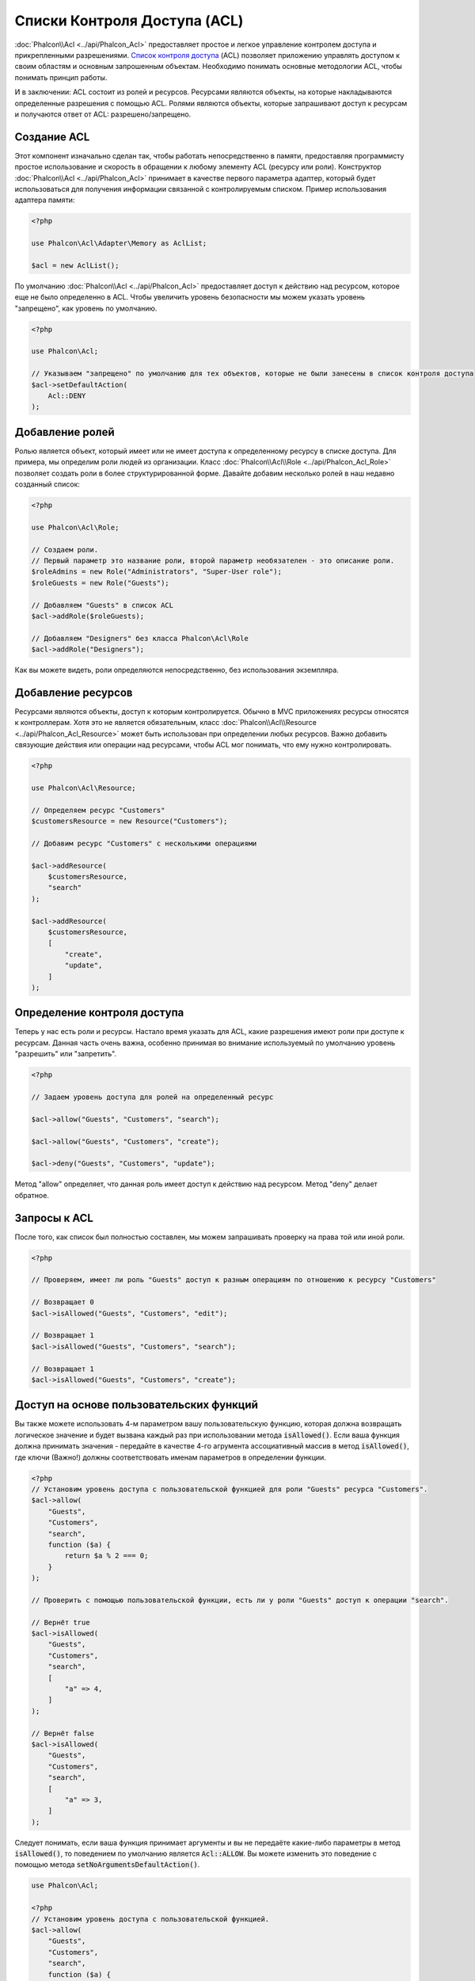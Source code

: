 Списки Контроля Доступа (ACL)
=============================

:doc:`Phalcon\\Acl <../api/Phalcon_Acl>` предоставляет простое и легкое управление контролем доступа и прикрепленными
разрешениями. `Список контроля доступа`_ (ACL) позволяет приложению управлять доступом к своим областям и основным
запрошенным объектам.
Необходимо понимать основные методологии ACL, чтобы понимать принцип работы.

И в заключении: ACL состоит из ролей и ресурсов. Ресурсами являются объекты, на которые накладываются определенные
разрешения с помощью ACL. Ролями являются объекты, которые запрашивают доступ к ресурсам и получаются ответ от ACL: разрешено/запрещено.

Создание ACL
------------
Этот компонент изначально сделан так, чтобы работать непосредственно в памяти, предоставляя программисту простое использование и скорость в обращении к любому элементу ACL (ресурсу или роли). Конструктор :doc:`Phalcon\\Acl <../api/Phalcon_Acl>` принимает в качестве
первого параметра адаптер, который будет использоваться для получения информации связанной с контролируемым списком.
Пример использования адаптера памяти:

.. code-block:: php

    <?php

    use Phalcon\Acl\Adapter\Memory as AclList;

    $acl = new AclList();

По умолчанию :doc:`Phalcon\\Acl <../api/Phalcon_Acl>` предоставляет доступ к действию над ресурсом, которое еще не было
определенно в ACL. Чтобы увеличить уровень безопасности мы можем указать уровень "запрещено", как уровень по умолчанию.

.. code-block:: php

    <?php

    use Phalcon\Acl;

    // Указываем "запрещено" по умолчанию для тех объектов, которые не были занесены в список контроля доступа
    $acl->setDefaultAction(
        Acl::DENY
    );

Добавление ролей
----------------
Ролью является объект, который имеет или не имеет доступа к определенному ресурсу в списке доступа. Для примера,
мы определим роли людей из организации. Класс :doc:`Phalcon\\Acl\\Role <../api/Phalcon_Acl_Role>`  позволяет создать
роли в более структурированной форме. Давайте добавим несколько ролей в наш недавно созданный список:

.. code-block:: php

    <?php

    use Phalcon\Acl\Role;

    // Создаем роли.
    // Первый параметр это название роли, второй параметр необязателен - это описание роли.
    $roleAdmins = new Role("Administrators", "Super-User role");
    $roleGuests = new Role("Guests");

    // Добавляем "Guests" в список ACL
    $acl->addRole($roleGuests);

    // Добавляем "Designers" без класса Phalcon\Acl\Role
    $acl->addRole("Designers");

Как вы можете видеть, роли определяются непосредственно, без использования экземпляра.

Добавление ресурсов
-------------------
Ресурсами являются объекты, доступ к которым контролируется. Обычно в MVC приложениях ресурсы относятся к контроллерам.
Хотя это не является обязательным, класс :doc:`Phalcon\\Acl\\Resource <../api/Phalcon_Acl_Resource>` может быть использован
при определении любых ресурсов. Важно добавить связующие действия или операции над ресурсами, чтобы ACL мог понимать, что ему
нужно контролировать.

.. code-block:: php

    <?php

    use Phalcon\Acl\Resource;

    // Определяем ресурс "Customers"
    $customersResource = new Resource("Customers");

    // Добавим ресурс "Customers" с несколькими операциями

    $acl->addResource(
        $customersResource,
        "search"
    );

    $acl->addResource(
        $customersResource,
        [
            "create",
            "update",
        ]
    );

Определение контроля доступа
----------------------------
Теперь у нас есть роли и ресурсы. Настало время указать для ACL, какие разрешения имеют роли при доступе к ресурсам.
Данная часть очень важна, особенно принимая во внимание используемый по умолчанию уровень "разрешить" или "запретить".

.. code-block:: php

    <?php

    // Задаем уровень доступа для ролей на определенный ресурс

    $acl->allow("Guests", "Customers", "search");

    $acl->allow("Guests", "Customers", "create");

    $acl->deny("Guests", "Customers", "update");

Метод "allow" определяет, что данная роль имеет доступ к действию над ресурсом. Метод "deny" делает обратное.

Запросы к ACL
-------------
После того, как список был полностью составлен, мы можем запрашивать проверку на права той или иной роли.

.. code-block:: php

    <?php

    // Проверяем, имеет ли роль "Guests" доступ к разным операциям по отношению к ресурсу "Customers"

    // Возвращает 0
    $acl->isAllowed("Guests", "Customers", "edit");

    // Возвращает 1
    $acl->isAllowed("Guests", "Customers", "search");

    // Возвращает 1
    $acl->isAllowed("Guests", "Customers", "create");

Доступ на основе пользовательских функций
-----------------------------------------
Вы также можете использовать 4-м параметром вашу пользовательскую функцию, которая должна возвращать логическое значение и будет вызвана каждый раз при использовании метода :code:`isAllowed()`.
Если ваша функция должна принимать значения - передайте в качестве 4-го агрумента ассоциативный массив в метод :code:`isAllowed()`, где ключи (Важно!) должны соответствовать именам параметров в определении функции.

.. code-block:: php

    <?php
    // Установим уровень доступа с пользовательской функцией для роли "Guests" ресурса "Customers".
    $acl->allow(
        "Guests",
        "Customers",
        "search",
        function ($a) {
            return $a % 2 === 0;
        }
    );

    // Проверить с помощью пользовательской функции, есть ли у роли "Guests" доступ к операции "search".

    // Вернёт true
    $acl->isAllowed(
        "Guests",
        "Customers",
        "search",
        [
            "a" => 4,
        ]
    );

    // Вернёт false
    $acl->isAllowed(
        "Guests",
        "Customers",
        "search",
        [
            "a" => 3,
        ]
    );

Следует понимать, если ваша функция принимает аргументы и вы не передаёте какие-либо параметры в метод :code:`isAllowed()`, то поведением по умолчанию является :code:`Acl::ALLOW`.
Вы можете изменить это поведение с помощью метода :code:`setNoArgumentsDefaultAction()`.

.. code-block:: php

    use Phalcon\Acl;

    <?php
    // Установим уровень доступа с пользовательской функцией.
    $acl->allow(
        "Guests",
        "Customers",
        "search",
        function ($a) {
            return $a % 2 === 0;
        }
    );

    // Проверим с помощью ранее установленной функции, есть ли у роли доступ к операции.

    // Вернёт true
    $acl->isAllowed(
        "Guests",
        "Customers",
        "search"
    );

    // Изменим значение по умолчанию если не переданы аргументы.
    $acl->setNoArgumentsDefaultAction(
        Acl::DENY
    );

    // Вернёт false
    $acl->isAllowed(
        "Guests",
        "Customers",
        "search"
    );

Пользовательские классы ролей/ресурсов
--------------------------------------
Вы можете использовать свои классы в качестве объектов роли или ресурса и передавать экземпляры объектов в аргументах :code:`roleName` и :code:`resourceName`.
Ваши классы должны реализовывать интерфейс :doc:`Phalcon\\Acl\\RoleAware <../api/Phalcon_Acl_RoleAware>` для :code:`roleName` и :doc:`Phalcon\\Acl\\ResourceAware <../api/Phalcon_Acl_ResourceAware>` для :code:`resourceName`.

Пример пользовательского класса :code:`UserRole`

.. code-block:: php

    <?php

    use Phalcon\Acl\RoleAware;

    // Создадим свой класс, который будет использоваться как roleName.
    class UserRole implements RoleAware
    {
        protected $id;

        protected $roleName;

        public function __construct($id, $roleName)
        {
            $this->id       = $id;
            $this->roleName = $roleName;
        }

        public function getId()
        {
            return $this->id;
        }

        // Реализуем интерфейс RoleAware
        public function getRoleName()
        {
            return $this->roleName;
        }
    }

Реализуем ещё один наш класс :code:`ModelResource`

.. code-block:: php

    <?php

    use Phalcon\Acl\ResourceAware;

    // Создадим класс, который будет использоваться в качестве имени ресурса (resourceName).
    class ModelResource implements ResourceAware
    {
        protected $id;

        protected $resourceName;

        protected $userId;

        public function __construct($id, $resourceName, $userId)
        {
            $this->id           = $id;
            $this->resourceName = $resourceName;
            $this->userId       = $userId;
        }

        public function getId()
        {
            return $this->id;
        }

        public function getUserId()
        {
            return $this->userId;
        }

        // Реализуем интерфейс ResourceAware
        public function getResourceName()
        {
            return $this->resourceName;
        }
    }

Теперь вы можете использовать эти классы в методе :code:`isAllowed()`.

.. code-block:: php

    <?php

    use UserRole;
    use ModelResource;

    // Задаем уровень доступа для ролей на определенный ресурс
    $acl->allow("Guests", "Customers", "search");
    $acl->allow("Guests", "Customers", "create");
    $acl->deny("Guests", "Customers", "update");

    // Создадим экземпляры наших классов для roleName и resourceName

    $customer = new ModelResource(
        1,
        "Customers",
        2
    );

    $designer = new UserRole(
        1,
        "Designers"
    );

    $guest = new UserRole(
        2,
        "Guests"
    );

    $anotherGuest = new UserRole(
        3,
        "Guests"
    );

    // Проверяем, имеют ли наши объекты ролей доступ к разным операциям по отношению к ресурсу $customer.

    // Вернёт false
    $acl->isAllowed(
        $designer,
        $customer,
        "search"
    );

    // Вернёт true
    $acl->isAllowed(
        $guest,
        $customer,
        "search"
    );

    // Вернёт true
    $acl->isAllowed(
        $anotherGuest,
        $customer,
        "search"
    );

Если вы используете пользовательскую функцию в методах :code:`allow()` или :code:`deny()`, то вы можете внутри функции получить доступ к этим объектам - они автоматически связываются на основе типов в определении функции.

.. code-block:: php

    <?php

    use UserRole;
    use ModelResource;

    // Установим уровень доступа с пользовательской функцией
    $acl->allow(
        "Guests",
        "Customers",
        "search",
        function (UserRole $user, ModelResource $model) { // Необходимые классы User и Model
            return $user->getId == $model->getUserId();
        }
    );

    $acl->allow(
        "Guests",
        "Customers",
        "create"
    );

    $acl->deny(
        "Guests",
        "Customers",
        "update"
    );

    // Создадим экземпляры наших классов для roleName и resourceName

    $customer = new ModelResource(
        1,
        "Customers",
        2
    );

    $designer = new UserRole(
        1,
        "Designers"
    );

    $guest = new UserRole(
        2,
        "Guests"
    );

    $anotherGuest = new UserRole(
        3,
        "Guests"
    );

    // Проверяем, имеют ли наши объекты ролей доступ к разным операциям по отношению к ресурсу $customer.

    // Вернёт false
    $acl->isAllowed(
        $designer,
        $customer,
        "search"
    );

    // Вернёт true
    $acl->isAllowed(
        $guest,
        $customer,
        "search"
    );

    // Вернёт false
    $acl->isAllowed(
        $anotherGuest,
        $customer,
        "search"
    );

Вы по-прежнему можете использовать любые параметры в определении пользовательской функции и передавать ассоциативный массив в метод :code:`isAllowed()`, порядок ключей не имеет значения.

Наследование ролей
------------------
Вы можете строить сложные структуры ролей используя наследование, которое предоставляет класс
:doc:`Phalcon\\Acl\\Role <../api/Phalcon_Acl_Role>`. Роли могут наследовать доступ других ролей. Чтобы использовать
наследование ролей вам необходимо передать в качестве второго параметра другую роль при определении роли.

.. code-block:: php

    <?php

    use Phalcon\Acl\Role;

    // ...

    // Создаем несколько ролей

    $roleAdmins = new Role("Administrators", "Super-User role");

    $roleGuests = new Role("Guests");

    // Добавляем роль "Guests"
    $acl->addRole($roleGuests);

    // Добавляем роль "Administrators" наследуемую от роли "Guests"
    $acl->addRole($roleAdmins, $roleGuests);

Сериализация ACL
----------------
Чтобы увеличить производительность, объект :doc:`Phalcon\\Acl <../api/Phalcon_Acl>` можно сериализовать для хранения
в текстовом формате или в базе данных, и повторно использовать :doc:`Phalcon\\Acl <../api/Phalcon_Acl>` без
переобъявления всего списка каждый раз. Вы можете сделать это следующим образом:

.. code-block:: php

    <?php

    use Phalcon\Acl\Adapter\Memory as AclList;

    // ...

    // Проверяем существует ли сериализованный файл
    if (!is_file("app/security/acl.data")) {
        $acl = new AclList();

        // ... Определяем роли, ресурсы, доступ и т.д.

        // Сохраняем сериализованный объект в файл
        file_put_contents(
            "app/security/acl.data",
            serialize($acl)
        );
    } else {
        // Восстанавливаем ACL объект из текстового файла
        $acl = unserialize(
            file_get_contents("app/security/acl.data")
        );
    }

    // Используем ACL
    if ($acl->isAllowed("Guests", "Customers", "edit")) {
        echo "Доступ разрешен!";
    } else {
        echo "Доступ запрещен :(";
    }

Рекомендуется использовать адаптер Memory в процессе разработки, но использовать любой другой адаптер в процессе эксплуатации вашего приложения.

События ACL
-----------
:doc:`Phalcon\\Acl <../api/Phalcon_Acl>` может отправлять события в :doc:`EventsManager <events>`. События срабатывают
используя тип "acl". Некоторые события могут возвращать boolean значение 'false', чтобы прервать текущую операцию.
Поддерживаются следующие типы событий:

+-------------------+--------------------------------------------------+----------------------------+
| Название события  | Когда срабатывает                                | Может остановить операцию? |
+===================+==================================================+============================+
| beforeCheckAccess | Срабатывает перед проверкой доступа роли/ресурса | Да                         |
+-------------------+--------------------------------------------------+----------------------------+
| afterCheckAccess  | Срабатывает после проверки доступа роли/ресурса  | Нет                        |
+-------------------+--------------------------------------------------+----------------------------+

В следующем примере показано, как прикрепить слушателей (listeners) к компоненту:

.. code-block:: php

    <?php

    use Phalcon\Acl\Adapter\Memory as AclList;
    use Phalcon\Events\Event;
    use Phalcon\Events\Manager as EventsManager;

    // ...

    // Создаем менеджер событий
    $eventsManager = new EventsManager();

    // Прикрепляем слушателя (функцию/callback) к типу "acl"
    $eventsManager->attach(
        "acl:beforeCheckAccess",
        function (Event $event, $acl) {
            echo $acl->getActiveRole();

            echo $acl->getActiveResource();

            echo $acl->getActiveAccess();
        }
    );

    $acl = new AclList();

    // Настраиваем $acl
    // ...

    // Присваиваем менеджера событий к компоненту ACL
    $acl->setEventsManager($eventsManager);

Реализация собственных адаптеров
--------------------------------
Для создания своего адаптера необходимо реализовать интерфейс :doc:`Phalcon\\Acl\\AdapterInterface <../api/Phalcon_Acl_AdapterInterface>`,
или использовать наследование от существующего адаптера.

.. _Список контроля доступа: http://ru.wikipedia.org/wiki/ACL
